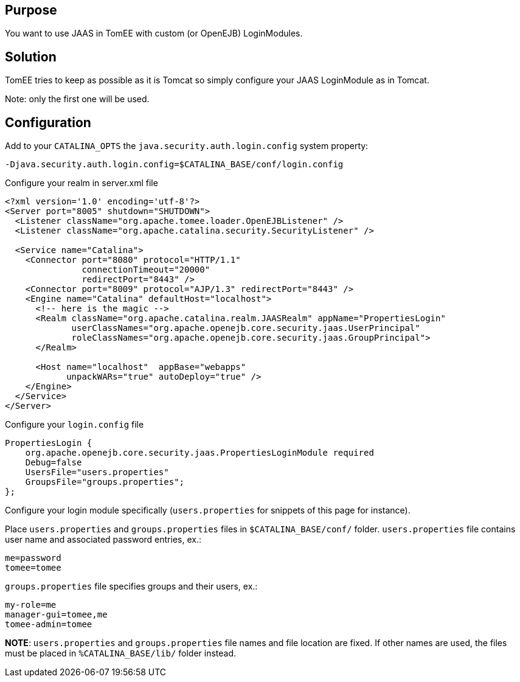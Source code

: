 :index-group: Unrevised
:jbake-date: 2018-12-05
:jbake-type: page
:jbake-status: published
:jbake-title: JAAS and TomEE


== Purpose

You want to use JAAS in TomEE with custom (or OpenEJB) LoginModules.

== Solution

TomEE tries to keep as possible as it is Tomcat so simply configure your
JAAS LoginModule as in Tomcat.

Note: only the first one will be used.

== Configuration

Add to your `CATALINA_OPTS` the `java.security.auth.login.config` system
property:

....
-Djava.security.auth.login.config=$CATALINA_BASE/conf/login.config
....

Configure your realm in server.xml file

....
<?xml version='1.0' encoding='utf-8'?>
<Server port="8005" shutdown="SHUTDOWN">
  <Listener className="org.apache.tomee.loader.OpenEJBListener" />
  <Listener className="org.apache.catalina.security.SecurityListener" />

  <Service name="Catalina">
    <Connector port="8080" protocol="HTTP/1.1" 
               connectionTimeout="20000" 
               redirectPort="8443" />
    <Connector port="8009" protocol="AJP/1.3" redirectPort="8443" />
    <Engine name="Catalina" defaultHost="localhost">
      <!-- here is the magic -->
      <Realm className="org.apache.catalina.realm.JAASRealm" appName="PropertiesLogin"
             userClassNames="org.apache.openejb.core.security.jaas.UserPrincipal"
             roleClassNames="org.apache.openejb.core.security.jaas.GroupPrincipal">
      </Realm>

      <Host name="localhost"  appBase="webapps"
            unpackWARs="true" autoDeploy="true" />
    </Engine>
  </Service>
</Server>
....

Configure your `login.config` file

....
PropertiesLogin {
    org.apache.openejb.core.security.jaas.PropertiesLoginModule required
    Debug=false
    UsersFile="users.properties"
    GroupsFile="groups.properties";
};
....

Configure your login module specifically (`users.properties` for
snippets of this page for instance).

Place `users.properties` and `groups.properties` files in
`$CATALINA_BASE/conf/` folder. `users.properties` file contains user
name and associated password entries, ex.:

....
me=password
tomee=tomee
....

`groups.properties` file specifies groups and their users, ex.:

....
my-role=me
manager-gui=tomee,me
tomee-admin=tomee
....

*NOTE*: `users.properties` and `groups.properties` file names and file
location are fixed. If other names are used, the files must be placed in
`%CATALINA_BASE/lib/` folder instead.

